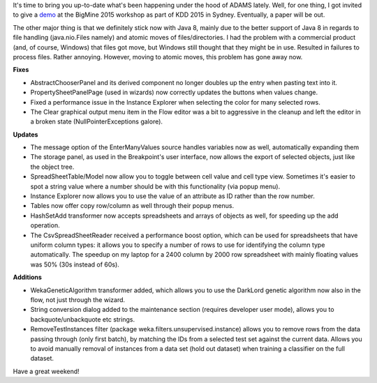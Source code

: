 .. title: Friday update
.. slug: friday-update
.. date: 2015-08-21 17:16:37 UTC+13:00
.. tags: 
.. category: 
.. link: 
.. description: 
.. type: text
.. author: FracPete

It's time to bring you up-to-date what's been happening under the hood of ADAMS lately.
Well, for one thing, I got invited to give a `demo
<http://open.fracpete.org/2015/08/adams-demo-at-bigmine-2015-workshop/>`_ at
the BigMine 2015 workshop as part of KDD 2015 in Sydney. Eventually, a paper
will be out.

The other major thing is that we definitely stick now with Java 8, mainly due
to the better support of Java 8 in regards to file handling (java.nio.Files
namely) and atomic moves of files/directories. I had the problem with a
commercial product (and, of course, Windows) that files got move, but Windows
still thought that they might be in use. Resulted in failures to process files.
Rather annoying. However, moving to atomic moves, this problem has gone away
now.

**Fixes**

* AbstractChooserPanel and its derived component no longer doubles up the entry
  when pasting text into it.
* PropertySheetPanelPage (used in wizards) now correctly updates the buttons
  when values change.
* Fixed a performance issue in the Instance Explorer when selecting the color
  for many selected rows.
* The Clear graphical output menu item in the Flow editor was a bit to
  aggressive in the cleanup and left the editor in a broken state
  (NullPointerExceptions galore).

**Updates**

* The message option of the EnterManyValues source handles variables now as
  well, automatically expanding them
* The storage panel, as used in the Breakpoint's user interface, now allows the
  export of selected objects, just like the object tree.
* SpreadSheetTable/Model now allow you to toggle between cell value and cell
  type view. Sometimes it's easier to spot a string value where a number should
  be with this functionality (via popup menu).
* Instance Explorer now allows you to use the value of an attribute as ID
  rather than the row number.
* Tables now offer copy row/column as well through their popup menus.
* HashSetAdd transformer now accepts spreadsheets and arrays of objects as
  well, for speeding up the add operation.
* The CsvSpreadSheetReader received a performance boost option, which can be
  used for spreadsheets that have uniform column types: it allows you to specify
  a number of rows to use for identifying the column type automatically. The
  speedup on my laptop for a 2400 column by 2000 row spreadsheet with mainly
  floating values was 50% (30s instead of 60s).

**Additions**

* WekaGeneticAlgorithm transformer added, which allows you to use the DarkLord
  genetic algorithm now also in the flow, not just through the wizard.
* String conversion dialog added to the maintenance section (requires developer
  user mode), allows you to backquote/unbackquote etc strings.
* RemoveTestInstances filter (package weka.filters.unsupervised.instance)
  allows you to remove rows from the data passing through (only first batch),
  by matching the IDs from a selected test set against the current data. Allows
  you to avoid manually removal of instances from a data set (hold out dataset)
  when training a classifier on the full dataset.

Have a great weekend!

